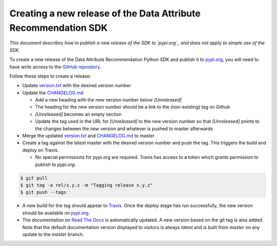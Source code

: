 Creating a new release of the Data Attribute Recommendation SDK
===============================================================

*This document describes how to publish a new release of the SDK
to `pypi.org`_ and does not apply to simple use of the SDK.*

To create a new release of the Data Attribute Recommendation Python SDK and
publish it to `pypi.org`_, you will need to have *write* access to the
`GitHub repository`_.

Follow these steps to create a release:

- Update `version.txt`_ with the desired version number
- Update the `CHANGELOG.md`_

  - Add a new heading with the new version number below *[Unreleased]*
  - The heading for the new version number should be a link to the
    (non-existing) tag on Github
  - *[Unreleased]* becomes an empty section
  - Update the tag used in the URL for *[Unreleased]* to the new version number
    so that *[Unreleased]* points to the changes between the new version
    and whatever is pushed to master afterwards

- Merge the updated `version.txt`_ and `CHANGELOG.md`_ to master
- Create a tag against the latest master with the desired version number
  and push the tag. This triggers the build and deploy on Travis.

  - No special permissions for pypi.org are required. Travis has access
    to a token which grants permission to publish to `pypi.org`.

.. code-block:: shell

  $ git pull
  $ git tag -a rel/x.y.z -m "Tagging release x.y.z"
  $ git push --tags

- A new build for the tag should appear to `Travis`_. Once the *deploy* stage
  has run successfully, the new version should be available on `pypi.org`_.
- The documentation on `Read The Docs`_ is automatically updated. A new version
  based on the git tag is also added. Note that the default documentation version
  displayed to visitors is always *latest* and is built from *master* on any update
  to the *master* branch.



.. _GitHub repository: https://github.com/SAP/data-attribute-recommendation-python-sdk
.. _pypi.org: https://pypi.org/project/data-attribute-recommendation-sdk/
.. _version.txt: https://github.com/SAP/data-attribute-recommendation-python-sdk/blob/master/version.txt
.. _CHANGELOG.md: https://github.com/SAP/data-attribute-recommendation-python-sdk/blob/master/CHANGELOG.md
.. _Travis: https://travis-ci.com/github/SAP/data-attribute-recommendation-python-sdk
.. _Read The Docs: https://data-attribute-recommendation-python-sdk.readthedocs.io/